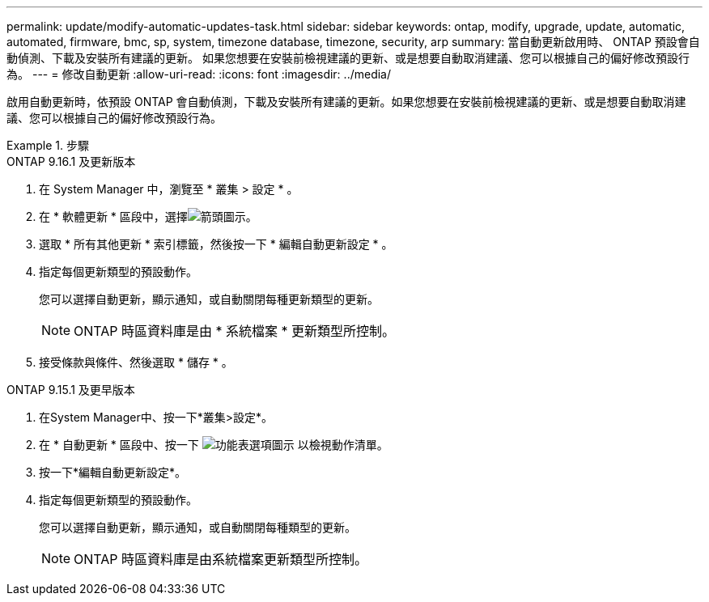 ---
permalink: update/modify-automatic-updates-task.html 
sidebar: sidebar 
keywords: ontap, modify, upgrade, update, automatic, automated, firmware, bmc, sp, system, timezone database, timezone, security, arp 
summary: 當自動更新啟用時、 ONTAP 預設會自動偵測、下載及安裝所有建議的更新。  如果您想要在安裝前檢視建議的更新、或是想要自動取消建議、您可以根據自己的偏好修改預設行為。 
---
= 修改自動更新
:allow-uri-read: 
:icons: font
:imagesdir: ../media/


[role="lead"]
啟用自動更新時，依預設 ONTAP 會自動偵測，下載及安裝所有建議的更新。如果您想要在安裝前檢視建議的更新、或是想要自動取消建議、您可以根據自己的偏好修改預設行為。

.步驟
[role="tabbed-block"]
====
.ONTAP 9.16.1 及更新版本
--
. 在 System Manager 中，瀏覽至 * 叢集 > 設定 * 。
. 在 * 軟體更新 * 區段中，選擇image:icon_arrow.gif["箭頭圖示"]。
. 選取 * 所有其他更新 * 索引標籤，然後按一下 * 編輯自動更新設定 * 。
. 指定每個更新類型的預設動作。
+
您可以選擇自動更新，顯示通知，或自動關閉每種更新類型的更新。

+

NOTE: ONTAP 時區資料庫是由 * 系統檔案 * 更新類型所控制。

. 接受條款與條件、然後選取 * 儲存 * 。


--
.ONTAP 9.15.1 及更早版本
--
. 在System Manager中、按一下*叢集>設定*。
. 在 * 自動更新 * 區段中、按一下 image:icon_kabob.gif["功能表選項圖示"] 以檢視動作清單。
. 按一下*編輯自動更新設定*。
. 指定每個更新類型的預設動作。
+
您可以選擇自動更新，顯示通知，或自動關閉每種類型的更新。

+

NOTE: ONTAP 時區資料庫是由系統檔案更新類型所控制。



--
====